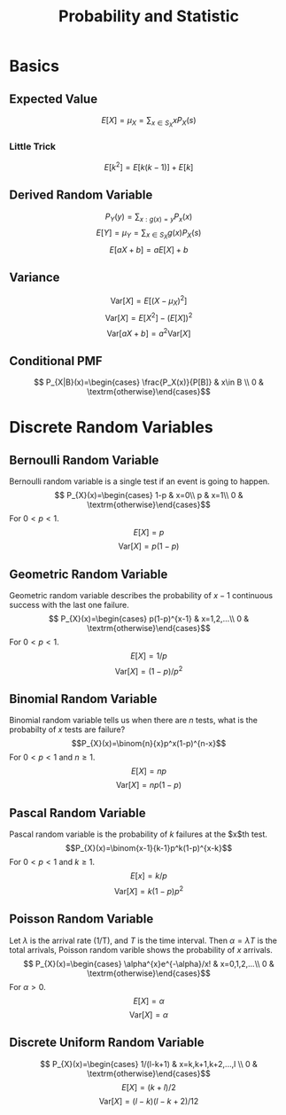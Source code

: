 #+TITLE: Probability and Statistic 
#+STARTUP: showall
#+OPTIONS: toc:3
#+LaTeX_HEADER: \usepackage{amssymb}
#+LaTeX_HEADER: \usepackage{amsmath}

* Basics
** Expected Value
\[
E[X]=\mu_X=\sum_{x\in S_X}{}{xP_X(s)}\]
*** Little Trick
\[E[k^2]=E[k(k-1)]+E[k]\]
** Derived Random Variable
\[P_{Y}(y)=\sum_{x:g(x)=y}{P_{x}(x)}\]
\[E[Y]=\mu_{Y}=\sum_{x\in S_{X}}{g(x)P_{X}(s)}\]
\[E[aX+b]=aE[X]+b\]
** Variance
\[\textrm{Var}[X]=E\left[(X-\mu_X)^2\right]\]
\[\textrm{Var}[X]=E\left[X^2\right]-(E[X])^2\]
\[\textrm{Var}[aX+b]=a^{2}\textrm{Var}[X]\]
** Conditional PMF
\[
P_{X|B}(x)=\begin{cases}
\frac{P_X(x)}{P[B]} & x\in B \\
0 & \textrm{otherwise}\end{cases}\]
* Discrete Random Variables
** Bernoulli Random Variable
Bernoulli random variable is a single test if an event is going to happen.
\[
P_{X}(x)=\begin{cases}
1-p & x=0\\
p & x=1\\
0 & \textrm{otherwise}\end{cases}\]
For $0<p<1$.
\[E[X]=p\]
\[\textrm{Var}[X]=p(1-p)\]
** Geometric Random Variable
Geometric random variable describes the probability of $x-1$ continuous success with the last one failure.  
\[
P_{X}(x)=\begin{cases}
p(1-p)^{x-1} & x=1,2,...\\
0 & \textrm{otherwise}\end{cases}\]
For $0<p<1$.
\[E[X]=1/p\]
\[\textrm{Var}[X]=(1-p)/p^2\]
** Binomial Random Variable
Binomial random variable tells us when there are $n$ tests, what is the probabilty of $x$ tests are failure?
\[P_{X}(x)=\binom{n}{x}p^x(1-p)^{n-x}\]
For $0<p<1$ and $n\geq1$.
\[E[X]=np\]
\[\textrm{Var}[X]=np(1-p)\]
** Pascal Random Variable
Pascal random variable is the probability of $k$ failures at the $x$th test.
\[P_{X}(x)=\binom{x-1}{k-1}p^k(1-p)^{x-k}\]
For $0<p<1$ and $k\geq1$.
\[E[x]=k/p\]
\[\textrm{Var}[X]=k(1-p)p^2\]
** Poisson Random Variable
Let $\lambda$ is the arrival rate (1/T), and $T$ is the time interval.  Then $\alpha=\lambda T$ is the total arrivals, Poisson random varible shows the probability of $x$ arrivals.
\[
P_{X}(x)=\begin{cases}
\alpha^{x}e^{-\alpha}/x! & x=0,1,2,...\\
0 & \textrm{otherwise}\end{cases}\]
For $\alpha >0$.
\[E[X]=\alpha\]
\[\textrm{Var}[X]=\alpha\]
** Discrete Uniform Random Variable
\[
P_{X}(x)=\begin{cases}
1/(l-k+1) & x=k,k+1,k+2,...,l \\
0 & \textrm{otherwise}\end{cases}\]
\[E[X]=(k+l)/2\]
\[\textrm{Var}[X]=(l-k)(l-k+2)/12\]
